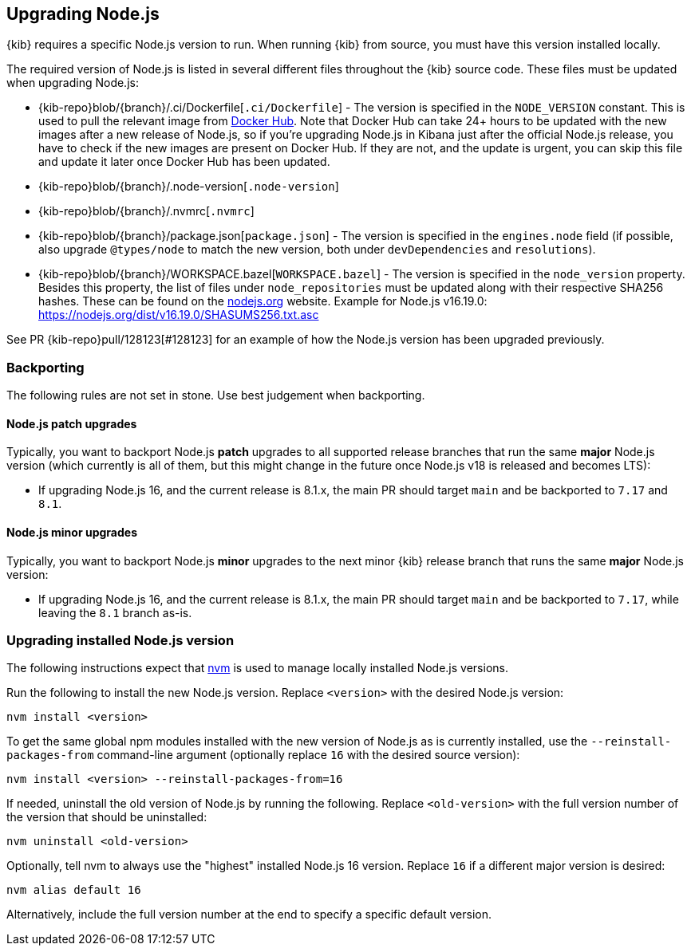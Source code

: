 [[upgrading-nodejs]]
== Upgrading Node.js

{kib} requires a specific Node.js version to run.
When running {kib} from source, you must have this version installed locally.

The required version of Node.js is listed in several different files throughout the {kib} source code.
These files must be updated when upgrading Node.js:

  - {kib-repo}blob/{branch}/.ci/Dockerfile[`.ci/Dockerfile`] - The version is specified in the `NODE_VERSION` constant.
    This is used to pull the relevant image from https://hub.docker.com/_/node[Docker Hub].
    Note that Docker Hub can take 24+ hours to be updated with the new images after a new release of Node.js, so if you're upgrading Node.js in Kibana just after the official Node.js release, you have to check if the new images are present on Docker Hub.
    If they are not, and the update is urgent, you can skip this file and update it later once Docker Hub has been updated.
  - {kib-repo}blob/{branch}/.node-version[`.node-version`]
  - {kib-repo}blob/{branch}/.nvmrc[`.nvmrc`]
  - {kib-repo}blob/{branch}/package.json[`package.json`] - The version is specified in the `engines.node` field (if possible, also upgrade `@types/node` to match the new version, both under `devDependencies` and `resolutions`).
  - {kib-repo}blob/{branch}/WORKSPACE.bazel[`WORKSPACE.bazel`] - The version is specified in the `node_version` property.
    Besides this property, the list of files under `node_repositories` must be updated along with their respective SHA256 hashes.
    These can be found on the https://nodejs.org[nodejs.org] website.
    Example for Node.js v16.19.0: https://nodejs.org/dist/v16.19.0/SHASUMS256.txt.asc

See PR {kib-repo}pull/128123[#128123] for an example of how the Node.js version has been upgraded previously.

=== Backporting

The following rules are not set in stone.
Use best judgement when backporting.

==== Node.js patch upgrades

Typically, you want to backport Node.js *patch* upgrades to all supported release branches that run the same *major* Node.js version (which currently is all of them, but this might change in the future once Node.js v18 is released and becomes LTS):

  - If upgrading Node.js 16, and the current release is 8.1.x, the main PR should target `main` and be backported to `7.17` and `8.1`.

==== Node.js minor upgrades

Typically, you want to backport Node.js *minor* upgrades to the next minor {kib} release branch that runs the same *major* Node.js version:

  - If upgrading Node.js 16, and the current release is 8.1.x, the main PR should target `main` and be backported to `7.17`, while leaving the `8.1` branch as-is.

=== Upgrading installed Node.js version

The following instructions expect that https://github.com/nvm-sh/nvm[nvm] is used to manage locally installed Node.js versions.

Run the following to install the new Node.js version. Replace `<version>` with the desired Node.js version:

[source,bash]
----
nvm install <version>
----

To get the same global npm modules installed with the new version of Node.js as is currently installed, use the `--reinstall-packages-from` command-line argument (optionally replace `16` with the desired source version):

[source,bash]
----
nvm install <version> --reinstall-packages-from=16
----

If needed, uninstall the old version of Node.js by running the following. Replace `<old-version>` with the full version number of the version that should be uninstalled:

[source,bash]
----
nvm uninstall <old-version>
----

Optionally, tell nvm to always use the "highest" installed Node.js 16 version. Replace `16` if a different major version is desired:

[source,bash]
----
nvm alias default 16
----

Alternatively, include the full version number at the end to specify a specific default version.

